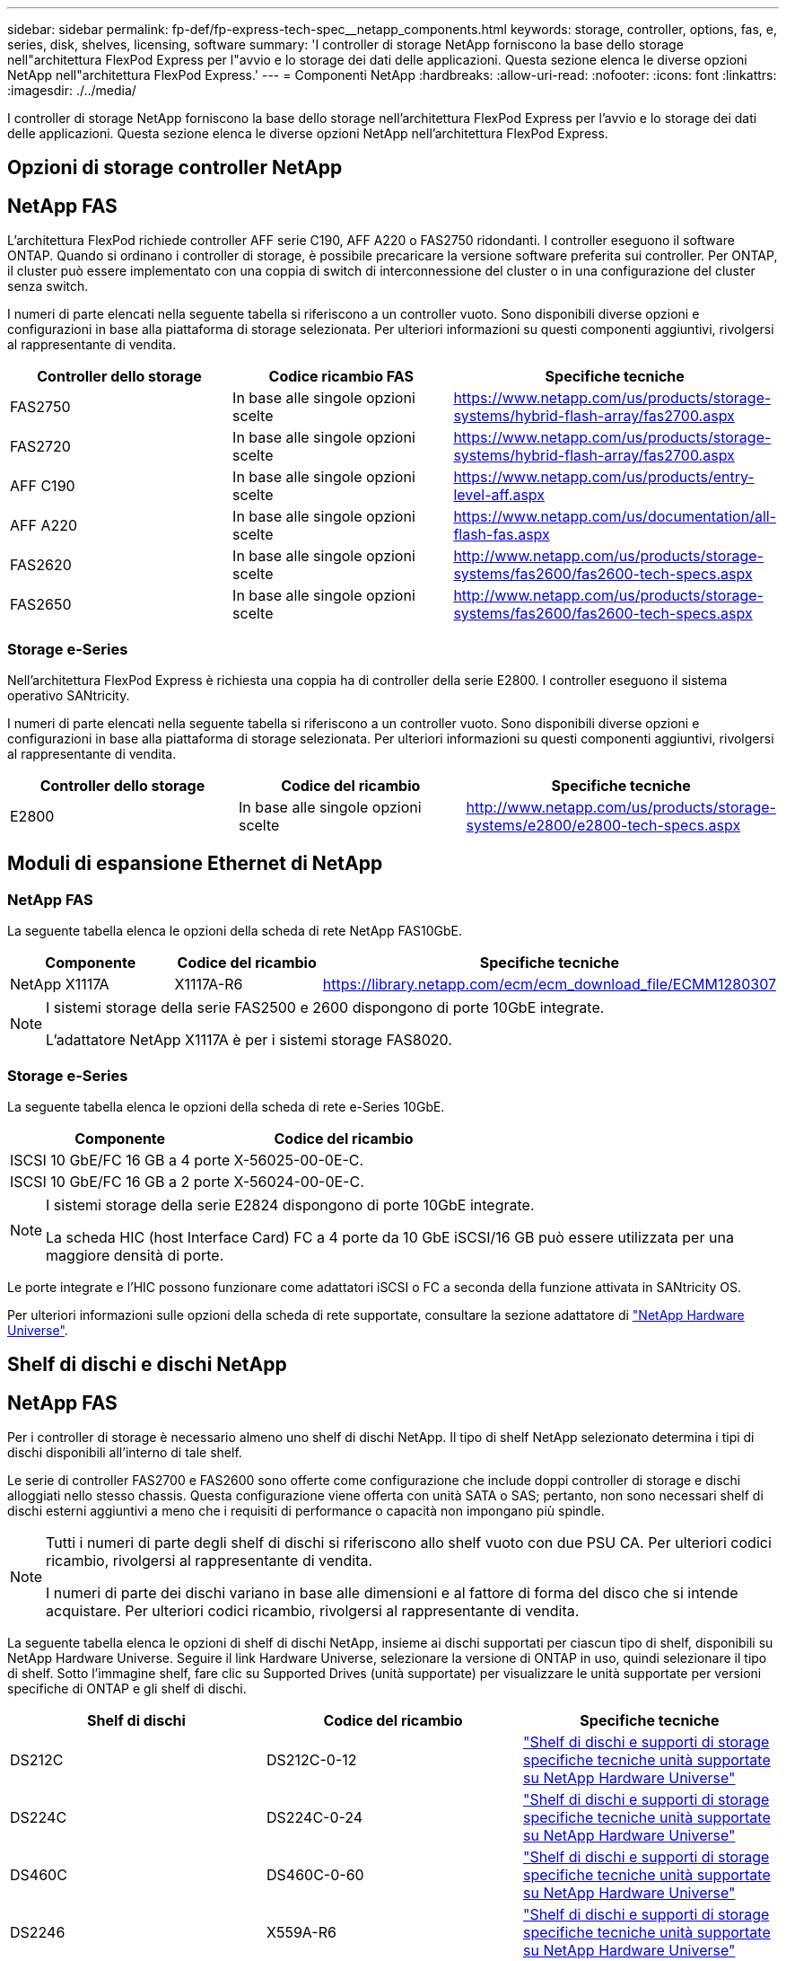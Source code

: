 ---
sidebar: sidebar 
permalink: fp-def/fp-express-tech-spec__netapp_components.html 
keywords: storage, controller, options, fas, e, series, disk, shelves, licensing, software 
summary: 'I controller di storage NetApp forniscono la base dello storage nell"architettura FlexPod Express per l"avvio e lo storage dei dati delle applicazioni. Questa sezione elenca le diverse opzioni NetApp nell"architettura FlexPod Express.' 
---
= Componenti NetApp
:hardbreaks:
:allow-uri-read: 
:nofooter: 
:icons: font
:linkattrs: 
:imagesdir: ./../media/


[role="lead"]
I controller di storage NetApp forniscono la base dello storage nell'architettura FlexPod Express per l'avvio e lo storage dei dati delle applicazioni. Questa sezione elenca le diverse opzioni NetApp nell'architettura FlexPod Express.



== Opzioni di storage controller NetApp



== NetApp FAS

L'architettura FlexPod richiede controller AFF serie C190, AFF A220 o FAS2750 ridondanti. I controller eseguono il software ONTAP. Quando si ordinano i controller di storage, è possibile precaricare la versione software preferita sui controller. Per ONTAP, il cluster può essere implementato con una coppia di switch di interconnessione del cluster o in una configurazione del cluster senza switch.

I numeri di parte elencati nella seguente tabella si riferiscono a un controller vuoto. Sono disponibili diverse opzioni e configurazioni in base alla piattaforma di storage selezionata. Per ulteriori informazioni su questi componenti aggiuntivi, rivolgersi al rappresentante di vendita.

|===
| Controller dello storage | Codice ricambio FAS | Specifiche tecniche 


| FAS2750 | In base alle singole opzioni scelte | https://www.netapp.com/us/products/storage-systems/hybrid-flash-array/fas2700.aspx[] 


| FAS2720 | In base alle singole opzioni scelte | https://www.netapp.com/us/products/storage-systems/hybrid-flash-array/fas2700.aspx[] 


| AFF C190 | In base alle singole opzioni scelte | https://www.netapp.com/us/products/entry-level-aff.aspx[] 


| AFF A220 | In base alle singole opzioni scelte | https://www.netapp.com/us/documentation/all-flash-fas.aspx[] 


| FAS2620 | In base alle singole opzioni scelte | http://www.netapp.com/us/products/storage-systems/fas2600/fas2600-tech-specs.aspx[] 


| FAS2650 | In base alle singole opzioni scelte | http://www.netapp.com/us/products/storage-systems/fas2600/fas2600-tech-specs.aspx[] 
|===


=== Storage e-Series

Nell'architettura FlexPod Express è richiesta una coppia ha di controller della serie E2800. I controller eseguono il sistema operativo SANtricity.

I numeri di parte elencati nella seguente tabella si riferiscono a un controller vuoto. Sono disponibili diverse opzioni e configurazioni in base alla piattaforma di storage selezionata. Per ulteriori informazioni su questi componenti aggiuntivi, rivolgersi al rappresentante di vendita.

|===
| Controller dello storage | Codice del ricambio | Specifiche tecniche 


| E2800 | In base alle singole opzioni scelte | http://www.netapp.com/us/products/storage-systems/e2800/e2800-tech-specs.aspx[] 
|===


== Moduli di espansione Ethernet di NetApp



=== NetApp FAS

La seguente tabella elenca le opzioni della scheda di rete NetApp FAS10GbE.

|===
| Componente | Codice del ricambio | Specifiche tecniche 


| NetApp X1117A | X1117A-R6 | https://library.netapp.com/ecm/ecm_download_file/ECMM1280307[] 
|===
[NOTE]
====
I sistemi storage della serie FAS2500 e 2600 dispongono di porte 10GbE integrate.

L'adattatore NetApp X1117A è per i sistemi storage FAS8020.

====


=== Storage e-Series

La seguente tabella elenca le opzioni della scheda di rete e-Series 10GbE.

|===
| Componente | Codice del ricambio 


| ISCSI 10 GbE/FC 16 GB a 4 porte | X-56025-00-0E-C. 


| ISCSI 10 GbE/FC 16 GB a 2 porte | X-56024-00-0E-C. 
|===
[NOTE]
====
I sistemi storage della serie E2824 dispongono di porte 10GbE integrate.

La scheda HIC (host Interface Card) FC a 4 porte da 10 GbE iSCSI/16 GB può essere utilizzata per una maggiore densità di porte.

====
Le porte integrate e l'HIC possono funzionare come adattatori iSCSI o FC a seconda della funzione attivata in SANtricity OS.

Per ulteriori informazioni sulle opzioni della scheda di rete supportate, consultare la sezione adattatore di https://hwu.netapp.com/Adapter/Index["NetApp Hardware Universe"^].



== Shelf di dischi e dischi NetApp



== NetApp FAS

Per i controller di storage è necessario almeno uno shelf di dischi NetApp. Il tipo di shelf NetApp selezionato determina i tipi di dischi disponibili all'interno di tale shelf.

Le serie di controller FAS2700 e FAS2600 sono offerte come configurazione che include doppi controller di storage e dischi alloggiati nello stesso chassis. Questa configurazione viene offerta con unità SATA o SAS; pertanto, non sono necessari shelf di dischi esterni aggiuntivi a meno che i requisiti di performance o capacità non impongano più spindle.

[NOTE]
====
Tutti i numeri di parte degli shelf di dischi si riferiscono allo shelf vuoto con due PSU CA. Per ulteriori codici ricambio, rivolgersi al rappresentante di vendita.

I numeri di parte dei dischi variano in base alle dimensioni e al fattore di forma del disco che si intende acquistare. Per ulteriori codici ricambio, rivolgersi al rappresentante di vendita.

====
La seguente tabella elenca le opzioni di shelf di dischi NetApp, insieme ai dischi supportati per ciascun tipo di shelf, disponibili su NetApp Hardware Universe. Seguire il link Hardware Universe, selezionare la versione di ONTAP in uso, quindi selezionare il tipo di shelf. Sotto l'immagine shelf, fare clic su Supported Drives (unità supportate) per visualizzare le unità supportate per versioni specifiche di ONTAP e gli shelf di dischi.

|===
| Shelf di dischi | Codice del ricambio | Specifiche tecniche 


| DS212C | DS212C-0-12 | link:http://www.netapp.com/us/products/storage-systems/disk-shelves-and-storage-media/disk-shelves-tech-specs.aspx["Shelf di dischi e supporti di storage specifiche tecniche unità supportate su NetApp Hardware Universe"] 


| DS224C | DS224C-0-24 | link:http://www.netapp.com/us/products/storage-systems/disk-shelves-and-storage-media/disk-shelves-tech-specs.aspx["Shelf di dischi e supporti di storage specifiche tecniche unità supportate su NetApp Hardware Universe"] 


| DS460C | DS460C-0-60 | link:http://www.netapp.com/us/products/storage-systems/disk-shelves-and-storage-media/disk-shelves-tech-specs.aspx["Shelf di dischi e supporti di storage specifiche tecniche unità supportate su NetApp Hardware Universe"] 


| DS2246 | X559A-R6 | link:http://www.netapp.com/us/products/storage-systems/disk-shelves-and-storage-media/disk-shelves-tech-specs.aspx["Shelf di dischi e supporti di storage specifiche tecniche unità supportate su NetApp Hardware Universe"] 


| DS4246 | X24M-R6 | link:http://www.netapp.com/us/products/storage-systems/disk-shelves-and-storage-media/disk-shelves-tech-specs.aspx["Shelf di dischi e supporti di storage specifiche tecniche unità supportate su NetApp Hardware Universe"] 


| DS4486 | DS4486-144 TB-R5-C. | link:http://www.netapp.com/us/products/storage-systems/disk-shelves-and-storage-media/disk-shelves-tech-specs.aspx["Shelf di dischi e supporti di storage specifiche tecniche unità supportate su NetApp Hardware Universe"] 
|===


=== Storage e-Series

Per i controller di storage che non ospitano dischi nel proprio chassis è necessario almeno uno shelf di dischi NetApp. Il tipo di shelf NetApp selezionato determina i tipi di dischi disponibili all'interno di tale shelf.

I controller della serie E2800 sono offerti come configurazione che include doppi controller di storage e dischi alloggiati in uno shelf di dischi supportato. Questa configurazione viene offerta con unità SSD o SAS.


NOTE: I numeri di parte dei dischi variano in base alle dimensioni e al fattore di forma del disco che si intende acquistare. Per ulteriori codici ricambio, rivolgersi al rappresentante di vendita.

La seguente tabella elenca le opzioni di shelf di dischi NetApp e le unità supportate per ciascun tipo di shelf, disponibili su NetApp Hardware Universe. Seguire il link Hardware Universe, selezionare la versione di ONTAP in uso, quindi selezionare il tipo di shelf. Sotto l'immagine shelf, fare clic su Supported Drives (unità supportate) per visualizzare le unità supportate per versioni specifiche di ONTAP e gli shelf di dischi.

|===
| Shelf di dischi | Codice del ricambio | Specifiche tecniche 


| DE460C | E-X5730A-DM-0E-C. | link:http://www.netapp.com/us/products/storage-systems/e2800/e2800-tech-specs.aspx["Shelf di dischi specifiche tecniche unità supportate su NetApp Hardware Universe"] 


| DE224C | E-X5721A-DM-0E-C. | link:http://www.netapp.com/us/products/storage-systems/e2800/e2800-tech-specs.aspx["Shelf di dischi specifiche tecniche unità supportate su NetApp Hardware Universe"] 


| DE212C | E-X5723A-DM-0E-C. | link:https://hwu.netapp.com/Shelves/Index?osTypeId=2357027["Shelf di dischi specifiche tecniche unità supportate su NetApp Hardware Universe"] 
|===


== Opzioni di licenza software NetApp



=== NetApp FAS

La seguente tabella elenca le opzioni di licenza software NetApp FAS.

|===
| Licenze software NetApp | Codice ricambio | Specifiche tecniche 


| Licenza cluster di base 2+| Per ulteriori informazioni sulle licenze, consulta il tuo team di vendita NetApp. 
|===


=== Storage e-Series

La seguente tabella elenca le opzioni di licenza software e-Series.

|===
| Licenze software NetApp | Codice del ricambio | Specifiche tecniche 


| Funzionalità standard 2.2+| Per ulteriori informazioni sulle licenze, consulta il tuo team di vendita NetApp. 


| Funzionalità Premium 
|===


== Opzioni di licenza del supporto NetApp

Sono necessarie licenze SupportEdge Premium e i codici prodotto di tali licenze variano in base alle opzioni selezionate nella progettazione FlexPod.



=== NetApp FAS

La seguente tabella elenca le opzioni di licenza per il supporto NetApp per NetApp FAS.

|===
| Licenze NetApp Support | Codice del ricambio | Specifiche tecniche 


| SupportEdge Premium4 ore on-site; mesi: 36 | CS-O2-4HR | link:https://www.netapp.com/pdf.html?item=/media/19784-ds-3873.pdf["https://www.netapp.com/pdf.html?item=/media/19784-ds-3873.pdf"] 
|===


=== Storage e-Series

La seguente tabella elenca le opzioni di licenza del supporto NetApp per lo storage e-Series.

|===
| Licenze NetApp Support | Codice del ricambio | Specifiche tecniche 


| Supporto hardware Premium 4 ore on-site; mesi: 36 | SVC-O2-4HR-E. .3+| link:https://www.netapp.com/pdf.html?item=/media/19784-ds-3873.pdf["https://www.netapp.com/pdf.html?item=/media/19784-ds-3873.pdf"] 


| Supporto software | SW-SSP-O2-4HR-E. 


| Installazione iniziale | SVC-INST-O2-4HR-E. 
|===